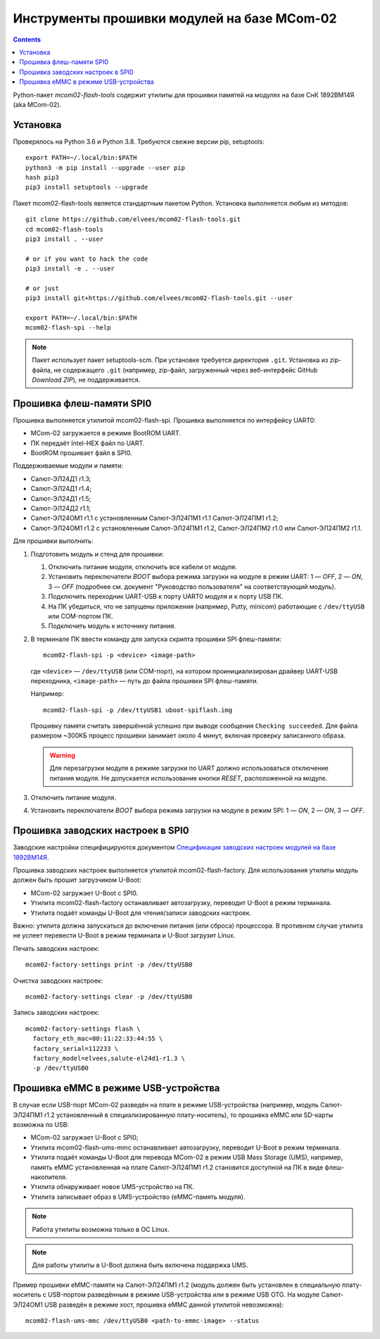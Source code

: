 ============================================
Инструменты прошивки модулей на базе MCom-02
============================================

.. Инструкция использует URL-адреса GitHub. Для разработки внутри компании НПЦ ЭЛВИС необходимо
   использовать URL ssh://gerrit.elvees.com:29418/mcom02/flash-tools.

.. Для просмотра инструкции в терминале можно использовать команду "rst2man README.rst | man -l -".

.. contents::

Python-пакет *mcom02-flash-tools* содержит утилиты для прошивки памятей на модулях на базе СнК
1892ВМ14Я (aka MCom-02).

Установка
=========

Проверялось на Python 3.6 и Python 3.8. Требуются свежие версии pip, setuptools::

  export PATH=~/.local/bin:$PATH
  python3 -m pip install --upgrade --user pip
  hash pip3
  pip3 install setuptools --upgrade

Пакет mcom02-flash-tools является стандартным пакетом Python. Установка выполняется
любым из методов::

  git clone https://github.com/elvees/mcom02-flash-tools.git
  cd mcom02-flash-tools
  pip3 install . --user

  # or if you want to hack the code
  pip3 install -e . --user

  # or just
  pip3 install git+https://github.com/elvees/mcom02-flash-tools.git --user

  export PATH=~/.local/bin:$PATH
  mcom02-flash-spi --help

.. note:: Пакет использует пакет setuptools-scm. При установке требуется
   директория ``.git``. Установка из zip-файла, не содержащего ``.git`` (например, zip-файл,
   загруженный через веб-интерфейс GitHub *Download ZIP*), не поддерживается.

Прошивка флеш-памяти SPI0
=========================

Прошивка выполняется утилитой mcom02-flash-spi. Прошивка выполняется по интерфейсу UART0:

* MCom-02 загружается в режиме BootROM UART.
* ПК передаёт Intel-HEX файл по UART.
* BootROM прошивает файл в SPI0.

Поддерживаемые модули и памяти:

* Салют-ЭЛ24Д1 r1.3;
* Салют-ЭЛ24Д1 r1.4;
* Салют-ЭЛ24Д1 r1.5;
* Салют-ЭЛ24Д2 r1.1;
* Салют-ЭЛ24ОМ1 r1.1 с установленным Салют-ЭЛ24ПМ1 r1.1 Салют-ЭЛ24ПМ1 r1.2;
* Салют-ЭЛ24ОМ1 r1.2 с установленным Салют-ЭЛ24ПМ1 r1.2, Салют-ЭЛ24ПМ2 r1.0
  или Салют-ЭЛ24ПМ2 r1.1.

Для прошивки выполнить:

#. Подготовить модуль и стенд для прошивки:

   #. Отключить питание модуля, отключить все кабели от модуля.
   #. Установить переключатели *BOOT* выбора режима загрузки на модуле в режим UART:
      1 — *OFF*, 2 — *ON*, 3 — *OFF* (подробнее см. документ "Руководство пользователя"
      на соответствующий модуль).
   #. Подключить переходник UART-USB к порту UART0 модуля и к порту USB ПК.
   #. На ПК убедиться, что не запущены приложения (например, Putty, minicom) работающие с
      ``/dev/ttyUSB`` или COM-портом ПК.
   #. Подключить модуль к источнику питания.

#. В терминале ПК ввести команду для запуска скрипта прошивки SPI флеш-памяти::

     mcom02-flash-spi -p <device> <image-path>

   где ``<device>`` — ``/dev/ttyUSB`` (или COM-порт), на котором проинициализирован
   драйвер UART-USB переходника, ``<image-path>`` — путь до файла прошивки SPI флеш-памяти.

   Например::

     mcom02-flash-spi -p /dev/ttyUSB1 uboot-spiflash.img

   Прошивку памяти считать завершённой успешно при выводе сообщения ``Checking succeeded``.
   Для файла размером ~300КБ процесс прошивки занимает около 4 минут, включая проверку записанного
   образа.

   .. warning::

      Для перезагрузки модуля в режиме загрузки по UART должно использоваться отключение питания
      модуля. Не допускается использование кнопки *RESET*, расположенной на модуле.

#. Отключить питание модуля.
#. Установить переключатели *BOOT* выбора режима загрузки на модуле в режим SPI:
   1 — *ON*, 2 — *ON*, 3 — *OFF*.

Прошивка заводских настроек в SPI0
==================================

Заводские настройки специфицируются документом `Спецификация заводских настроек модулей на базе
1892ВМ14Я`__.

__ http://dist.elvees.com/support/1892VM14YA/linux/Buildroot/v3.1/docs/html/factory-settings/index.html

Прошивка заводских настроек выполняется утилитой mcom02-flash-factory. Для использования утилиты
модуль должен быть прошит загрузчиком U-Boot:

* MCom-02 загружает U-Boot с SPI0.
* Утилита mcom02-flash-factory останавливает автозагрузку, переводит U-Boot в режим терминала.
* Утилита подаёт команды U-Boot для чтения/записи заводских настроек.

Важно: утилита должна запускаться до включения питания (или сброса) процессора. В противном случае
утилита не успеет перевести U-Boot в режим терминала и U-Boot загрузит Linux.

Печать заводских настроек::

  mcom02-factory-settings print -p /dev/ttyUSB0

Очистка заводских настроек::

  mcom02-factory-settings clear -p /dev/ttyUSB0

Запись заводских настроек::

  mcom02-factory-settings flash \
    factory_eth_mac=00:11:22:33:44:55 \
    factory_serial=112233 \
    factory_model=elvees,salute-el24d1-r1.3 \
    -p /dev/ttyUSB0

Прошивка eMMC в режиме USB-устройства
=====================================

В случае если USB-порт MCom-02 разведён на плате в режиме USB-устройства (например,
модуль Салют-ЭЛ24ПМ1 r1.2 установленный в специализированную плату-носитель), то прошивка eMMC
или SD-карты возможна по USB:

* MCom-02 загружает U-Boot с SPI0;
* Утилита mcom02-flash-ums-mmc останавливает автозагрузку, переводит U-Boot в режим терминала.
* Утилита подаёт команды U-Boot для перевода MCom-02 в режим USB Mass Storage (UMS),
  например, память eMMC установленная на плате Салют-ЭЛ24ПМ1 r1.2 становится доступной на ПК в виде
  флеш-накопителя.
* Утилита обнаруживает новое UMS-устройство на ПК.
* Утилита записывает образ в UMS-устройство (eMMC-память модуля).

.. note:: Работа утилиты возможна только в ОС Linux.

.. note:: Для работы утилиты в U-Boot должна быть включена поддержка UMS.

Пример прошивки eMMC-памяти на Салют-ЭЛ24ПМ1 r1.2 (модуль должен быть установлен в специальную
плату-носитель с USB-портом разведённым в режиме USB-устройства или в режиме USB OTG. На модуле
Салют-ЭЛ24ОМ1 USB разведён в режиме хост, прошивка eMMC данной утилитой невозможна)::

  mcom02-flash-ums-mmc /dev/ttyUSB0 <path-to-emmc-image> --status

